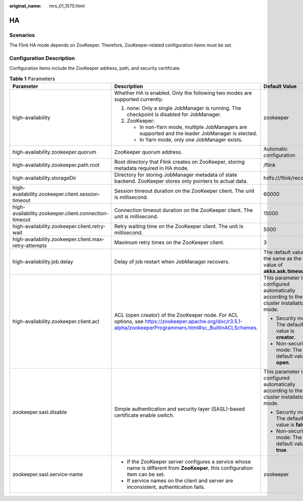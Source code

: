 :original_name: mrs_01_1575.html

.. _mrs_01_1575:

HA
==

Scenarios
---------

The Flink HA mode depends on ZooKeeper. Therefore, ZooKeeper-related configuration items must be set.

Configuration Description
-------------------------

Configuration items include the ZooKeeper address, path, and security certificate.

.. _mrs_01_1575__en-us_topic_0000001219230485_ta903d6a9c6d24f72abdf46625096cd8c:

.. table:: **Table 1** Parameters

   +-------------------------------------------------------+--------------------------------------------------------------------------------------------------------------------------------------------------------------+----------------------------------------------------------------------------------------+-----------------+
   | Parameter                                             | Description                                                                                                                                                  | Default Value                                                                          | Mandatory       |
   +=======================================================+==============================================================================================================================================================+========================================================================================+=================+
   | high-availability                                     | Whether HA is enabled. Only the following two modes are supported currently:                                                                                 | zookeeper                                                                              | No              |
   |                                                       |                                                                                                                                                              |                                                                                        |                 |
   |                                                       | #. none: Only a single JobManager is running. The checkpoint is disabled for JobManager.                                                                     |                                                                                        |                 |
   |                                                       | #. ZooKeeper:                                                                                                                                                |                                                                                        |                 |
   |                                                       |                                                                                                                                                              |                                                                                        |                 |
   |                                                       |    -  In non-Yarn mode, multiple JobManagers are supported and the leader JobManager is elected.                                                             |                                                                                        |                 |
   |                                                       |    -  In Yarn mode, only one JobManager exists.                                                                                                              |                                                                                        |                 |
   +-------------------------------------------------------+--------------------------------------------------------------------------------------------------------------------------------------------------------------+----------------------------------------------------------------------------------------+-----------------+
   | high-availability.zookeeper.quorum                    | ZooKeeper quorum address.                                                                                                                                    | Automatic configuration                                                                | No              |
   +-------------------------------------------------------+--------------------------------------------------------------------------------------------------------------------------------------------------------------+----------------------------------------------------------------------------------------+-----------------+
   | high-availability.zookeeper.path.root                 | Root directory that Flink creates on ZooKeeper, storing metadata required in HA mode.                                                                        | /flink                                                                                 | No              |
   +-------------------------------------------------------+--------------------------------------------------------------------------------------------------------------------------------------------------------------+----------------------------------------------------------------------------------------+-----------------+
   | high-availability.storageDir                          | Directory for storing JobManager metadata of state backend. ZooKeeper stores only pointers to actual data.                                                   | hdfs:///flink/recovery                                                                 | No              |
   +-------------------------------------------------------+--------------------------------------------------------------------------------------------------------------------------------------------------------------+----------------------------------------------------------------------------------------+-----------------+
   | high-availability.zookeeper.client.session-timeout    | Session timeout duration on the ZooKeeper client. The unit is millisecond.                                                                                   | 60000                                                                                  | No              |
   +-------------------------------------------------------+--------------------------------------------------------------------------------------------------------------------------------------------------------------+----------------------------------------------------------------------------------------+-----------------+
   | high-availability.zookeeper.client.connection-timeout | Connection timeout duration on the ZooKeeper client. The unit is millisecond.                                                                                | 15000                                                                                  | No              |
   +-------------------------------------------------------+--------------------------------------------------------------------------------------------------------------------------------------------------------------+----------------------------------------------------------------------------------------+-----------------+
   | high-availability.zookeeper.client.retry-wait         | Retry waiting time on the ZooKeeper client. The unit is millisecond.                                                                                         | 5000                                                                                   | No              |
   +-------------------------------------------------------+--------------------------------------------------------------------------------------------------------------------------------------------------------------+----------------------------------------------------------------------------------------+-----------------+
   | high-availability.zookeeper.client.max-retry-attempts | Maximum retry times on the ZooKeeper client.                                                                                                                 | 3                                                                                      | No              |
   +-------------------------------------------------------+--------------------------------------------------------------------------------------------------------------------------------------------------------------+----------------------------------------------------------------------------------------+-----------------+
   | high-availability.job.delay                           | Delay of job restart when JobManager recovers.                                                                                                               | The default value is the same as the value of **akka.ask.timeout**.                    | No              |
   +-------------------------------------------------------+--------------------------------------------------------------------------------------------------------------------------------------------------------------+----------------------------------------------------------------------------------------+-----------------+
   | high-availability.zookeeper.client.acl                | ACL (open creator) of the ZooKeeper node. For ACL options, see https://zookeeper.apache.org/doc/r3.5.1-alpha/zookeeperProgrammers.html#sc_BuiltinACLSchemes. | This parameter is configured automatically according to the cluster installation mode. | Yes             |
   |                                                       |                                                                                                                                                              |                                                                                        |                 |
   |                                                       |                                                                                                                                                              | -  Security mode: The default value is **creator**.                                    |                 |
   |                                                       |                                                                                                                                                              | -  Non-security mode: The default value is **open**.                                   |                 |
   +-------------------------------------------------------+--------------------------------------------------------------------------------------------------------------------------------------------------------------+----------------------------------------------------------------------------------------+-----------------+
   | zookeeper.sasl.disable                                | Simple authentication and security layer (SASL)-based certificate enable switch.                                                                             | This parameter is configured automatically according to the cluster installation mode. | Yes             |
   |                                                       |                                                                                                                                                              |                                                                                        |                 |
   |                                                       |                                                                                                                                                              | -  Security mode: The default value is **false**.                                      |                 |
   |                                                       |                                                                                                                                                              | -  Non-security mode: The default value is **true**.                                   |                 |
   +-------------------------------------------------------+--------------------------------------------------------------------------------------------------------------------------------------------------------------+----------------------------------------------------------------------------------------+-----------------+
   | zookeeper.sasl.service-name                           | -  If the ZooKeeper server configures a service whose name is different from **ZooKeeper**, this configuration item can be set.                              | zookeeper                                                                              | Yes             |
   |                                                       | -  If service names on the client and server are inconsistent, authentication fails.                                                                         |                                                                                        |                 |
   +-------------------------------------------------------+--------------------------------------------------------------------------------------------------------------------------------------------------------------+----------------------------------------------------------------------------------------+-----------------+
